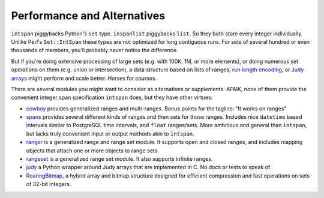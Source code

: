 Performance and Alternatives
============================

``intspan`` piggybacks Python's ``set`` type. ``inspanlist`` piggybacks
``list``. So they both store every integer individually. Unlike Perl's
``Set::IntSpan`` these types are not optimized for long contiguous runs. 
For sets of
several hundred or even thousands of members, you'll probably never
notice the difference.

But if you're doing extensive processing of large sets (e.g.
with 100K, 1M, or more elements), or doing numerous set operations on them
(e.g. union or intersection), a data structure based on
lists of ranges, `run length encoding
<http://en.wikipedia.org/wiki/Run-length_encoding>`_, or `Judy arrays
<http://en.wikipedia.org/wiki/Judy_array>`_ might perform and scale
better. Horses for courses.

There are several modules you might want to consider as alternatives or
supplements. AFAIK, none of them provide the convenient integer span
specification ``intspan`` does, but they have other virtues:

* `cowboy <http://pypi.python.org/pypi/cowboy>`_ provides
  generalized ranges and multi-ranges. Bonus points for the
  tagline: "It works on ranges"

* `spans <https://pypi.python.org/pypi/Spans>`_ provides several different
  kinds of ranges and then sets for those ranges. Includes nice ``datetime``
  based intervals similar to PostgreSQL time intervals, and ``float``
  ranges/sets. More ambitious and general than ``intspan``, but lacks truly
  convenient input or output methods akin to ``intspan``.

* `ranger <http://pypi.python.org/pypi/ranger>`_ is a generalized range and range set
  module. It supports open and closed ranges, and includes mapping objects that
  attach one or more objects to range sets.

* `rangeset <http://pypi.python.org/pypi/rangeset>`_ is a generalized range set
  module. It also supports infinite ranges.

* `judy <http://pypi.python.org/pypi/judy>`_ a Python wrapper around Judy arrays
  that are implemented in C. No docs or tests to speak of.

* `RoaringBitmap <https://pypi.python.org/pypi/roaringbitmap>`_, a
  hybrid array and bitmap structure designed for efficient compression
  and fast operations on sets of 32-bit integers.
